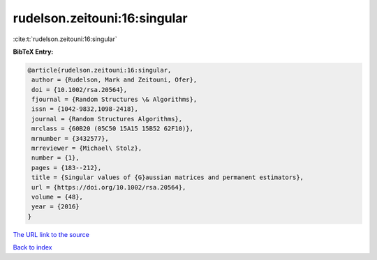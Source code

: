 rudelson.zeitouni:16:singular
=============================

:cite:t:`rudelson.zeitouni:16:singular`

**BibTeX Entry:**

.. code-block:: bibtex

   @article{rudelson.zeitouni:16:singular,
    author = {Rudelson, Mark and Zeitouni, Ofer},
    doi = {10.1002/rsa.20564},
    fjournal = {Random Structures \& Algorithms},
    issn = {1042-9832,1098-2418},
    journal = {Random Structures Algorithms},
    mrclass = {60B20 (05C50 15A15 15B52 62F10)},
    mrnumber = {3432577},
    mrreviewer = {Michael\ Stolz},
    number = {1},
    pages = {183--212},
    title = {Singular values of {G}aussian matrices and permanent estimators},
    url = {https://doi.org/10.1002/rsa.20564},
    volume = {48},
    year = {2016}
   }
`The URL link to the source <ttps://doi.org/10.1002/rsa.20564}>`_


`Back to index <../By-Cite-Keys.html>`_
